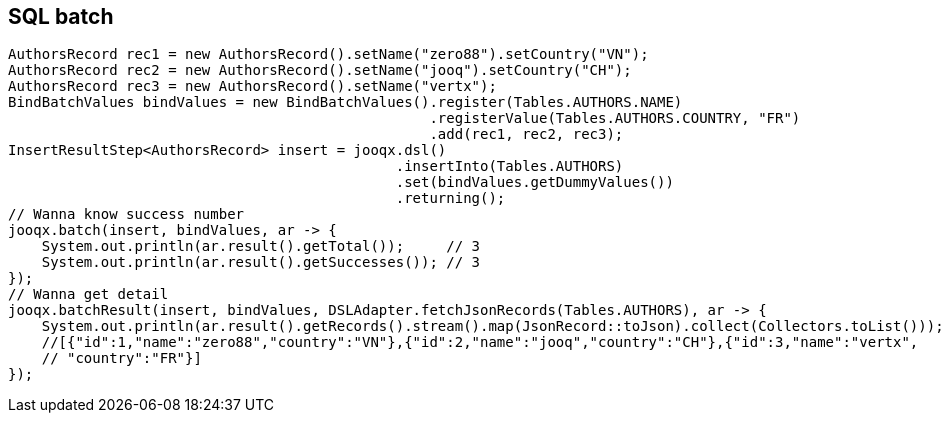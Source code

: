 == SQL batch

[source,java]
----
AuthorsRecord rec1 = new AuthorsRecord().setName("zero88").setCountry("VN");
AuthorsRecord rec2 = new AuthorsRecord().setName("jooq").setCountry("CH");
AuthorsRecord rec3 = new AuthorsRecord().setName("vertx");
BindBatchValues bindValues = new BindBatchValues().register(Tables.AUTHORS.NAME)
                                                  .registerValue(Tables.AUTHORS.COUNTRY, "FR")
                                                  .add(rec1, rec2, rec3);
InsertResultStep<AuthorsRecord> insert = jooqx.dsl()
                                              .insertInto(Tables.AUTHORS)
                                              .set(bindValues.getDummyValues())
                                              .returning();
// Wanna know success number
jooqx.batch(insert, bindValues, ar -> {
    System.out.println(ar.result().getTotal());     // 3
    System.out.println(ar.result().getSuccesses()); // 3
});
// Wanna get detail
jooqx.batchResult(insert, bindValues, DSLAdapter.fetchJsonRecords(Tables.AUTHORS), ar -> {
    System.out.println(ar.result().getRecords().stream().map(JsonRecord::toJson).collect(Collectors.toList()));
    //[{"id":1,"name":"zero88","country":"VN"},{"id":2,"name":"jooq","country":"CH"},{"id":3,"name":"vertx",
    // "country":"FR"}]
});
----